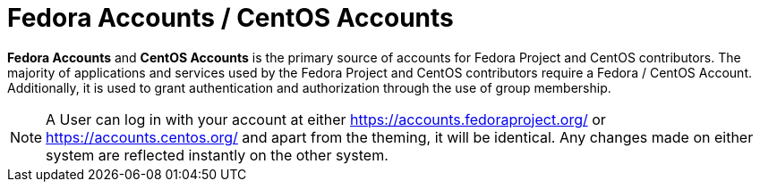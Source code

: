 = Fedora Accounts / CentOS Accounts

*Fedora Accounts* and *CentOS Accounts* is the primary source of accounts for Fedora Project and CentOS contributors. 
The majority of applications and services used by the Fedora Project and CentOS contributors require a Fedora / CentOS Account.
Additionally, it is used to grant authentication and authorization through the use of group membership.

[NOTE]
====
A User can log in with your account at either https://accounts.fedoraproject.org/ or https://accounts.centos.org/ and apart from the theming, it will be identical. 
Any changes made on either system are reflected instantly on the other system.
====
